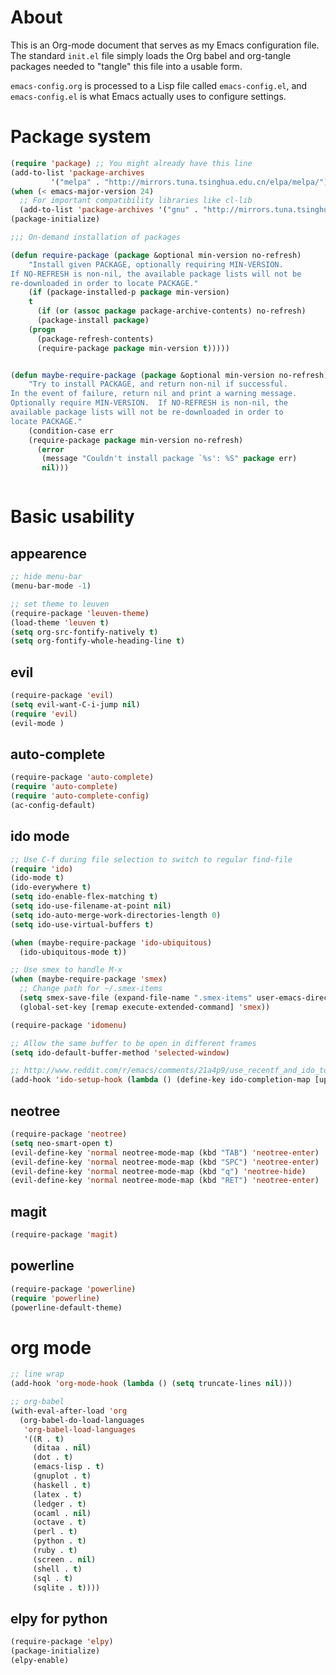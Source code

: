 * About
This is an Org-mode document that serves as my Emacs configuration file.  The standard =init.el= file simply loads the Org babel and org-tangle packages needed to "tangle" this file into a usable form.

=emacs-config.org= is processed to a Lisp file called =emacs-config.el=, and =emacs-config.el= is what Emacs actually uses to configure settings.

* Package system
#+BEGIN_SRC emacs-lisp
(require 'package) ;; You might already have this line
(add-to-list 'package-archives
         '("melpa" . "http://mirrors.tuna.tsinghua.edu.cn/elpa/melpa/"))
(when (< emacs-major-version 24)
  ;; For important compatibility libraries like cl-lib
  (add-to-list 'package-archives '("gnu" . "http://mirrors.tuna.tsinghua.edu.cn/elpa/gnu/")))
(package-initialize)

;;; On-demand installation of packages

(defun require-package (package &optional min-version no-refresh)
    "Install given PACKAGE, optionally requiring MIN-VERSION.
If NO-REFRESH is non-nil, the available package lists will not be
re-downloaded in order to locate PACKAGE."
    (if (package-installed-p package min-version)
    t
      (if (or (assoc package package-archive-contents) no-refresh)
      (package-install package)
    (progn
      (package-refresh-contents)
      (require-package package min-version t)))))


(defun maybe-require-package (package &optional min-version no-refresh)
    "Try to install PACKAGE, and return non-nil if successful.
In the event of failure, return nil and print a warning message.
Optionally require MIN-VERSION.  If NO-REFRESH is non-nil, the
available package lists will not be re-downloaded in order to
locate PACKAGE."
    (condition-case err
    (require-package package min-version no-refresh)
      (error
       (message "Couldn't install package `%s': %S" package err)
       nil)))


#+END_SRC

* Basic usability
** appearence
#+BEGIN_SRC emacs-lisp
;; hide menu-bar
(menu-bar-mode -1)

;; set theme to leuven
(require-package 'leuven-theme)
(load-theme 'leuven t)
(setq org-src-fontify-natively t)
(setq org-fontify-whole-heading-line t)
#+END_SRC

** evil
#+BEGIN_SRC emacs-lisp
(require-package 'evil)
(setq evil-want-C-i-jump nil)
(require 'evil)
(evil-mode )
#+END_SRC

** auto-complete
#+BEGIN_SRC emacs-lisp
(require-package 'auto-complete)
(require 'auto-complete)
(require 'auto-complete-config)
(ac-config-default)
#+END_SRC

** ido mode
#+BEGIN_SRC emacs-lisp
;; Use C-f during file selection to switch to regular find-file
(require 'ido)
(ido-mode t)
(ido-everywhere t)
(setq ido-enable-flex-matching t)
(setq ido-use-filename-at-point nil)
(setq ido-auto-merge-work-directories-length 0)
(setq ido-use-virtual-buffers t)

(when (maybe-require-package 'ido-ubiquitous)
  (ido-ubiquitous-mode t))

;; Use smex to handle M-x
(when (maybe-require-package 'smex)
  ;; Change path for ~/.smex-items
  (setq smex-save-file (expand-file-name ".smex-items" user-emacs-directory))
  (global-set-key [remap execute-extended-command] 'smex))

(require-package 'idomenu)

;; Allow the same buffer to be open in different frames
(setq ido-default-buffer-method 'selected-window)

;; http://www.reddit.com/r/emacs/comments/21a4p9/use_recentf_and_ido_together/cgbprem
(add-hook 'ido-setup-hook (lambda () (define-key ido-completion-map [up] 'previous-history-element)))
#+END_SRC

** neotree
#+BEGIN_SRC emacs-lisp
(require-package 'neotree)
(setq neo-smart-open t)
(evil-define-key 'normal neotree-mode-map (kbd "TAB") 'neotree-enter)
(evil-define-key 'normal neotree-mode-map (kbd "SPC") 'neotree-enter)
(evil-define-key 'normal neotree-mode-map (kbd "q") 'neotree-hide)
(evil-define-key 'normal neotree-mode-map (kbd "RET") 'neotree-enter)
#+END_SRC

** magit
#+BEGIN_SRC emacs-lisp
(require-package 'magit)
#+END_SRC

** powerline
#+BEGIN_SRC emacs-lisp
(require-package 'powerline)
(require 'powerline)
(powerline-default-theme)
#+END_SRC

* org mode
#+BEGIN_SRC emacs-lisp
;; line wrap
(add-hook 'org-mode-hook (lambda () (setq truncate-lines nil)))

;; org-babel
(with-eval-after-load 'org
  (org-babel-do-load-languages
   'org-babel-load-languages
   '((R . t)
     (ditaa . nil)
     (dot . t)
     (emacs-lisp . t)
     (gnuplot . t)
     (haskell . t)
     (latex . t)
     (ledger . t)
     (ocaml . nil)
     (octave . t)
     (perl . t)
     (python . t)
     (ruby . t)
     (screen . nil)
     (shell . t)
     (sql . t)
     (sqlite . t))))
#+END_SRC

** elpy for python
#+BEGIN_SRC emacs-lisp
(require-package 'elpy)
(package-initialize)
(elpy-enable)
#+END_SRC

